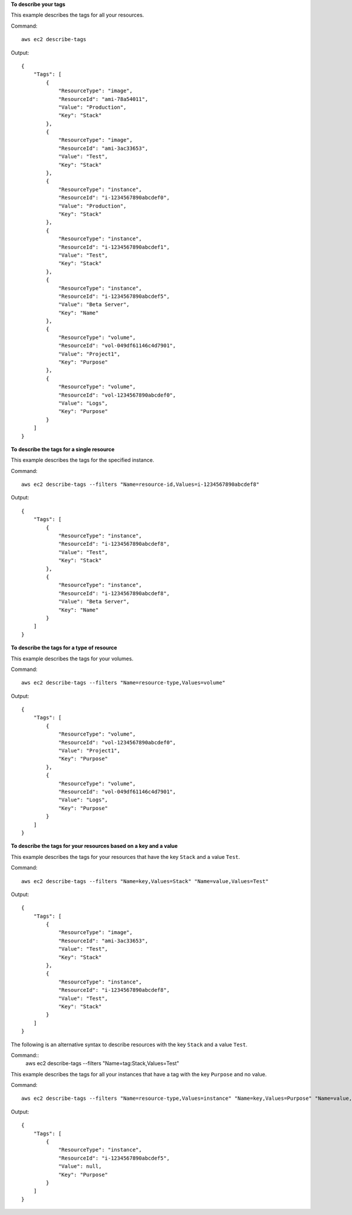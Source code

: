 **To describe your tags**

This example describes the tags for all your resources.

Command::

  aws ec2 describe-tags

Output::

  {
      "Tags": [
          {
              "ResourceType": "image",
              "ResourceId": "ami-78a54011",
              "Value": "Production",
              "Key": "Stack"
          },
          {
              "ResourceType": "image",
              "ResourceId": "ami-3ac33653",
              "Value": "Test",
              "Key": "Stack"
          },
          {
              "ResourceType": "instance",
              "ResourceId": "i-1234567890abcdef0",
              "Value": "Production",
              "Key": "Stack"
          },
          {
              "ResourceType": "instance",
              "ResourceId": "i-1234567890abcdef1",
              "Value": "Test",
              "Key": "Stack"
          },
          {
              "ResourceType": "instance",
              "ResourceId": "i-1234567890abcdef5",
              "Value": "Beta Server",
              "Key": "Name"
          },
          {
              "ResourceType": "volume",
              "ResourceId": "vol-049df61146c4d7901",
              "Value": "Project1",
              "Key": "Purpose"
          },
          {
              "ResourceType": "volume",
              "ResourceId": "vol-1234567890abcdef0",
              "Value": "Logs",
              "Key": "Purpose"
          }
      ]
  }

**To describe the tags for a single resource**

This example describes the tags for the specified instance.

Command::

  aws ec2 describe-tags --filters "Name=resource-id,Values=i-1234567890abcdef8"

Output::

  {
      "Tags": [
          {
              "ResourceType": "instance",
              "ResourceId": "i-1234567890abcdef8",
              "Value": "Test",
              "Key": "Stack"
          },
          {
              "ResourceType": "instance",
              "ResourceId": "i-1234567890abcdef8",
              "Value": "Beta Server",
              "Key": "Name"
          }
      ]
  }

**To describe the tags for a type of resource**

This example describes the tags for your volumes.

Command::

  aws ec2 describe-tags --filters "Name=resource-type,Values=volume"

Output::

  {
      "Tags": [
          {
              "ResourceType": "volume",
              "ResourceId": "vol-1234567890abcdef0",
              "Value": "Project1",
              "Key": "Purpose"
          },
          {
              "ResourceType": "volume",
              "ResourceId": "vol-049df61146c4d7901",
              "Value": "Logs",
              "Key": "Purpose"
          }
      ]
  }

**To describe the tags for your resources based on a key and a value**

This example describes the tags for your resources that have the key ``Stack`` and a value ``Test``.

Command::

  aws ec2 describe-tags --filters "Name=key,Values=Stack" "Name=value,Values=Test"

Output::

  {
      "Tags": [
          {
              "ResourceType": "image",
              "ResourceId": "ami-3ac33653",
              "Value": "Test",
              "Key": "Stack"
          },
          {
              "ResourceType": "instance",
              "ResourceId": "i-1234567890abcdef8",
              "Value": "Test",
              "Key": "Stack"
          }
      ]
  }

The following is an alternative syntax to describe resources with the key ``Stack`` and a value ``Test``.

Command::
  aws ec2 describe-tags --filters "Name=tag:Stack,Values=Test"

This example describes the tags for all your instances that have a tag with the key ``Purpose`` and no value.

Command::

    aws ec2 describe-tags --filters "Name=resource-type,Values=instance" "Name=key,Values=Purpose" "Name=value,Values="
    
Output::

    {
        "Tags": [
            {
                "ResourceType": "instance", 
                "ResourceId": "i-1234567890abcdef5", 
                "Value": null, 
                "Key": "Purpose"
            }
        ]
    }

